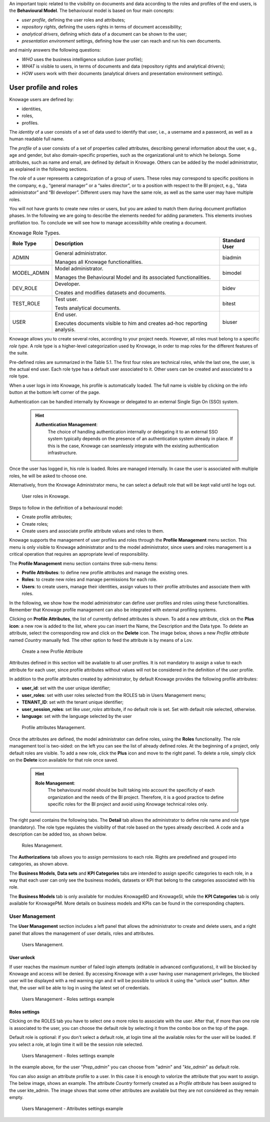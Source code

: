 An important topic related to the visibility on documents and data according to the roles and profiles of the end users, is the **Behavioural Model**.
The behavioural model is based on four main concepts:

-  *user profile*, defining the user roles and attributes;
-  *repository rights*, defining the users rights in terms of document accessibility;
-  *analytical drivers*, defining which data of a document can be shown to the user;
-  *presentation environment* settings, defining how the user can reach and run his own documents.

and mainly answers the following questions:

-  *WHO* uses the business intelligence solution (user profile);
-  *WHAT* is visible to users, in terms of documents and data (repository rights and analytical drivers);
-  *HOW* users work with their documents (analytical drivers and presentation environment settings).



User profile and roles
############

Knowage users are defined by:

- identities,
- roles,
- profiles.

The *identity* of a user consists of a set of data used to identify that user, i.e., a username and a password, as well as a human readable full name.

The *profile* of a user consists of a set of properties called attributes, describing general information about the user, e.g., age and gender, but also domain-specific properties, such as the organizational unit to which he belongs. Some attributes, such as name and email, are defined by default in Knowage. Others can be added by the model administrator, as explained in the following sections.

The *role* of a user represents a categorization of a group of users. These roles may correspond to specific positions in the company, e.g., “general manager” or a “sales director”, or to a position with respect to the BI project, e.g., “data administrator” and “BI developer”. Different users may have the same role, as well as the same user may have multiple roles.

You will not have grants to create new roles or users, but you are asked to match them during document profilation phases. In the following we are going to describe the elements needed for adding parameters. This elements involves profilation too. To conclude we will see how to manage accessibility while creating a document.

.. _knowageroletype:
.. table:: Knowage Role Types.
    :widths: auto

    +-----------------------+-----------------------+-----------------------+
    |    Role Type          | Description           | Standard User         |
    +=======================+=======================+=======================+
    |    ADMIN              | General               | biadmin               |
    |                       | administrator.        |                       |
    |                       |                       |                       |
    |                       | Manages all Knowage   |                       |
    |                       | functionalities.      |                       |
    +-----------------------+-----------------------+-----------------------+
    |    MODEL_ADMIN        | Model administrator.  | bimodel               |
    |                       |                       |                       |
    |                       | Manages the           |                       |
    |                       | Behavioural Model and |                       |
    |                       | its associated        |                       |
    |                       | functionalities.      |                       |
    +-----------------------+-----------------------+-----------------------+
    |    DEV_ROLE           | Developer.            | bidev                 |
    |                       |                       |                       |
    |                       | Creates and modifies  |                       |
    |                       | datasets and          |                       |
    |                       | documents.            |                       |
    +-----------------------+-----------------------+-----------------------+
    |    TEST_ROLE          | Test user.            | bitest                |
    |                       |                       |                       |
    |                       | Tests analytical      |                       |
    |                       | documents.            |                       |
    +-----------------------+-----------------------+-----------------------+
    |    USER               | End user.             | biuser                |
    |                       |                       |                       |
    |                       | Executes documents    |                       |
    |                       | visible to him and    |                       |
    |                       | creates ad-hoc        |                       |
    |                       | reporting analysis.   |                       |
    +-----------------------+-----------------------+-----------------------+

Knowage allows you to create several roles, according to your project needs. However, all roles must belong to a specific *role type*. A role type is a higher-level categorization used by Knowage, in order to map roles for the different features of the suite.

Pre-defined roles are summarized in the Table 5.1. The first four roles are technical roles, while the last one, the user, is the actual end user. Each role type has a default user associated to it. Other users can be created and associated to a role type.

When a user logs in into Knowage, his profile is automatically loaded. The full name is visible by clicking on the info button at the bottom left corner of the page.

Authentication can be handled internally by Knowage or delegated to an external Single Sign On (SSO) system.

   .. hint::
      **Authentication Management**:
         The choice of handling authentication internally or delegating it to an external SSO system typically depends on the presence of an authentication system already in place. If this is the case, Knowage can seamlessly integrate with the existing authentication infrastructure.

Once the user has logged in, his role is loaded. Roles are managed internally. In case the user is associated with multiple roles, he will be asked to choose one.

Alternatively, from the Knowage Administrator menu, he can select a default role that will be kept valid until he logs out.

.. figure:: media/image28_tris.png

   User roles in Knowage.

Steps to follow in the definition of a behavioural model:

-  Create profile attributes;
-  Create roles;
-  Create users and associate profile attribute values and roles to them.

Knowage supports the management of user profiles and roles through the **Profile Management** menu section. This menu is only visible to Knowage administrator and to the model administrator, since users and roles management is a critical operation that requires an appropriate level of responsibility.

The **Profile Management** menu section contains three sub-menu items:

-  **Profile Attributes**: to define new profile attributes and manage the existing ones.

-  **Roles**: to create new roles and manage permissions for each role.

-  **Users**: to create users, manage their identities, assign values to their profile attributes and associate them with roles.

In the following, we show how the model administrator can define user profiles and roles using these functionalities. Remember that Knowage profile management can also be integrated with external profiling systems.

Clicking on **Profile Attributes**, the list of currently defined attributes is shown. To add a new attribute, click on the **Plus icon**: a new row is added to the list, where you can insert the Name, the Description and the Data type. To delete an attribute, select the corresponding row and click on the **Delete** icon.
The image below, shows a new *Profile attribute* named *Country* manually fed. The other option to feed the attribute is by means of a Lov.

.. figure:: media/profile_attributes_8.1.png

    Create a new Profile Attribute


Attributes defined in this section will be available to all user profiles. It is not mandatory to assign a value to each attribute for each user, since profile attributes without values will not be considered in the definition of the user profile.

In addition to the profile attributes created by administrator, by default Knowage provides the following profile attributes:

-   **user_id**: set with the user unique identifier;

-   **user_roles**: set with user roles selected from the ROLES tab in Users Management menu;

-   **TENANT_ID**: set with the tenant unique identifier;

-   **user_session_roles**: set like *user_roles* attribute, if no default role is set. Set with default role selected, otherwise.

-   **language**: set with the language selected by the user

.. figure:: media/image29_bis.png

   Profile attributes Management.

Once the attributes are defined, the model administrator can define roles, using the **Roles** functionality. The role management tool is two-sided: on the left you can see the list of already defined roles. At the beginning of a project, only default roles are visible. To add a new role, click the **Plus** icon and move to the right panel. To delete a role, simply click on the **Delete** icon available for that role once saved.

   .. hint::
      **Role Management**:
         The behavioural model should be built taking into account the specificity of each organization and the needs of the BI project.    Therefore, it is a good practice to define specific roles for the BI project and avoid using Knowage technical roles only.

The right panel contains the following tabs. 
The **Detail** tab allows the administrator to define role name and role type (mandatory). The role type regulates the visibility of that role based on the types already described. A code and a description can be added too, as shown below.

.. figure:: media/image3031_bis.png

   Roles Management.

The **Authorizations** tab allows you to assign permissions to each role. Rights are predefined and grouped into categories, as shown above.

The **Business Models**, **Data sets** and **KPI Categories** tabs are intended to assign specific categories to each role, in a way that each user can only see the business models, datasets or KPI that belong to the categories associated with his role.

The **Business Models** tab is only available for modules KnowageBD and KnowageSI, while the **KPI Categories** tab is only available for KnowagePM. More details on business models and KPIs can be found in the corresponding chapters.




------------------
User Management
------------------


The **User Management** section includes a left panel that allows the administrator to create and delete users, and a right panel that allows the management of user details, roles and attributes.

.. figure:: media/image32_8.1.png

   Users Management.


User unlock
^^^^^^^^^^^

If user reaches the maximum number of failed login attempts (editable in advanced configurations), it will be blocked by Knowage and access will be denied. By accessing Knowage with a user having user management privileges, the blocked user will be displayed with a red warning sign and it will be possible to unlock it using the "unlock user" button. After that, the user will be able to log in using the latest set of credentials.

.. figure:: media/image115.png

    Users Management - Roles settings example


Roles settings
^^^^^^^^^^^^^^^^^^

Clicking on the ROLES tab you have to select one o more roles to associate with the user.
After that, if more than one role is associated to the user, you can choose the default role by selecting it from the combo box on the top of the page.


Default role is optional: if you don't select a default role, at login time all the available roles for the user will be loaded. If you select a role, at login time
it will be the session role selected.

.. figure:: media/image100_bis.png

    Users Management - Roles settings example

In the example above, for the user "*Prep_admin*" you can choose from "admin" and "*kte_admin*" as default role.

You can also assign an attribute profile to a user. In this case it is enough to valorize the attribute that you want to assign.
The below image, shows an example. The attribute *Country* formerly created as a *Profile attribute* has been assigned to the user kte_admin.
The image shows that some other attributes are available but they are not considered as they remain empty.

.. figure:: media/attributes_8.1.png

    Users Management - Attributes settings example
